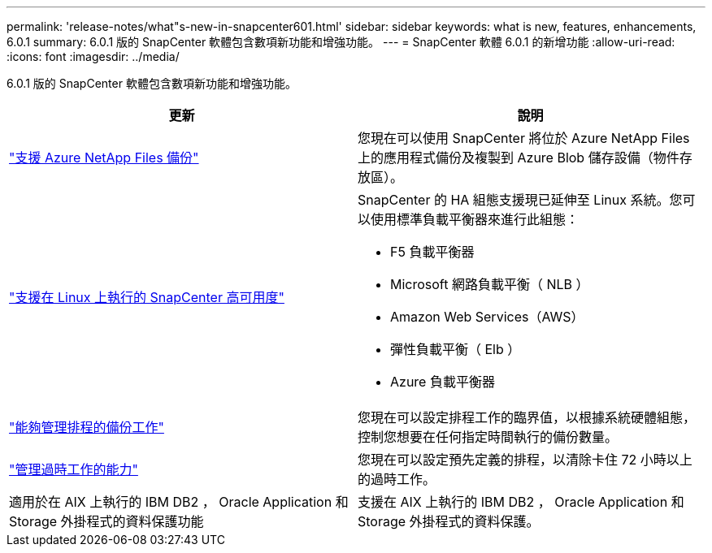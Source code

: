 ---
permalink: 'release-notes/what"s-new-in-snapcenter601.html' 
sidebar: sidebar 
keywords: what is new, features, enhancements, 6.0.1 
summary: 6.0.1 版的 SnapCenter 軟體包含數項新功能和增強功能。 
---
= SnapCenter 軟體 6.0.1 的新增功能
:allow-uri-read: 
:icons: font
:imagesdir: ../media/


[role="lead"]
6.0.1 版的 SnapCenter 軟體包含數項新功能和增強功能。

|===
| 更新 | 說明 


| link:https://docs.netapp.com/us-en/snapcenter-60/protect-azure/protect-applications-azure-netapp-files.html["支援 Azure NetApp Files 備份"]  a| 
您現在可以使用 SnapCenter 將位於 Azure NetApp Files 上的應用程式備份及複製到 Azure Blob 儲存設備（物件存放區）。



| link:https://docs.netapp.com/us-en/snapcenter-60/install/concept_configure_snapcenter_servers_for_high_availabiity_using_f5.html["支援在 Linux 上執行的 SnapCenter 高可用度"]  a| 
SnapCenter 的 HA 組態支援現已延伸至 Linux 系統。您可以使用標準負載平衡器來進行此組態：

* F5 負載平衡器
* Microsoft 網路負載平衡（ NLB ）
* Amazon Web Services（AWS）
* 彈性負載平衡（ Elb ）
* Azure 負載平衡器




| link:https://docs.netapp.com/us-en/snapcenter-60/admin/concept_monitor_jobs_schedules_events_and_logs.html#manage-scheduled-backup-jobs["能夠管理排程的備份工作"]  a| 
您現在可以設定排程工作的臨界值，以根據系統硬體組態，控制您想要在任何指定時間執行的備份數量。



| link:https://docs.netapp.com/us-en/snapcenter-60/admin/concept_monitor_jobs_schedules_events_and_logs.html#manage-stale-jobs["管理過時工作的能力"]  a| 
您現在可以設定預先定義的排程，以清除卡住 72 小時以上的過時工作。



| 適用於在 AIX 上執行的 IBM DB2 ， Oracle Application 和 Storage 外掛程式的資料保護功能  a| 
支援在 AIX 上執行的 IBM DB2 ， Oracle Application 和 Storage 外掛程式的資料保護。

|===
